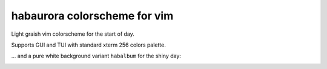 ********************************************************************************
                         habaurora colorscheme for vim
********************************************************************************

Light graish vim colorscheme for the start of day.

Supports GUI and TUI with standard xterm 256 colors palette.

.. image:: https://user-images.githubusercontent.com/234774/158125102-f5a7559a-8457-4074-8ba6-972d1bc1e414.png


... and a pure white background variant ``habalbum`` for the shiny day:

.. image:: https://user-images.githubusercontent.com/234774/159722892-07b5f900-a3c6-40c0-a084-16fc8030fe28.png
